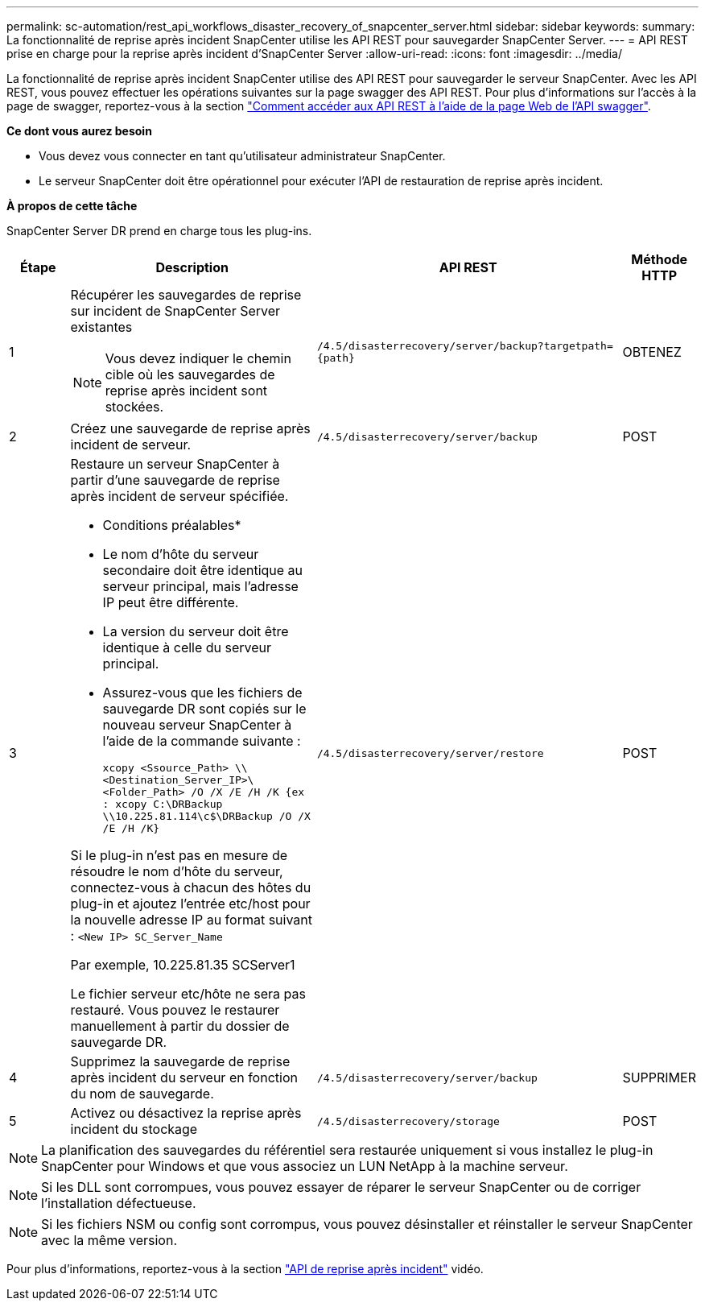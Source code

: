 ---
permalink: sc-automation/rest_api_workflows_disaster_recovery_of_snapcenter_server.html 
sidebar: sidebar 
keywords:  
summary: La fonctionnalité de reprise après incident SnapCenter utilise les API REST pour sauvegarder SnapCenter Server. 
---
= API REST prise en charge pour la reprise après incident d'SnapCenter Server
:allow-uri-read: 
:icons: font
:imagesdir: ../media/


[role="lead"]
La fonctionnalité de reprise après incident SnapCenter utilise des API REST pour sauvegarder le serveur SnapCenter. Avec les API REST, vous pouvez effectuer les opérations suivantes sur la page swagger des API REST. Pour plus d'informations sur l'accès à la page de swagger, reportez-vous à la section link:https://docs.netapp.com/us-en/snapcenter/sc-automation/task_how%20to_access_rest_apis_using_the_swagger_api_web_page.html["Comment accéder aux API REST à l'aide de la page Web de l'API swagger"].

*Ce dont vous aurez besoin*

* Vous devez vous connecter en tant qu'utilisateur administrateur SnapCenter.
* Le serveur SnapCenter doit être opérationnel pour exécuter l'API de restauration de reprise après incident.


*À propos de cette tâche*

SnapCenter Server DR prend en charge tous les plug-ins.

[cols="10,40,50,10"]
|===
| Étape | Description | API REST | Méthode HTTP 


 a| 
1
 a| 
Récupérer les sauvegardes de reprise sur incident de SnapCenter Server existantes


NOTE: Vous devez indiquer le chemin cible où les sauvegardes de reprise après incident sont stockées.
 a| 
`/4.5/disasterrecovery/server/backup?targetpath={path}`
 a| 
OBTENEZ



 a| 
2
 a| 
Créez une sauvegarde de reprise après incident de serveur.
 a| 
`/4.5/disasterrecovery/server/backup`
 a| 
POST



 a| 
3
 a| 
Restaure un serveur SnapCenter à partir d'une sauvegarde de reprise après incident de serveur spécifiée.

* Conditions préalables*

* Le nom d'hôte du serveur secondaire doit être identique au serveur principal, mais l'adresse IP peut être différente.
* La version du serveur doit être identique à celle du serveur principal.
* Assurez-vous que les fichiers de sauvegarde DR sont copiés sur le nouveau serveur SnapCenter à l'aide de la commande suivante :
+
`xcopy <Ssource_Path> \\<Destination_Server_IP>\<Folder_Path> /O /X /E /H /K  {ex : xcopy C:\DRBackup \\10.225.81.114\c$\DRBackup /O /X /E /H /K}`



Si le plug-in n'est pas en mesure de résoudre le nom d'hôte du serveur, connectez-vous à chacun des hôtes du plug-in et ajoutez l'entrée etc/host pour la nouvelle adresse IP au format suivant :
`<New IP>	SC_Server_Name`

Par exemple, 10.225.81.35 SCServer1

Le fichier serveur etc/hôte ne sera pas restauré. Vous pouvez le restaurer manuellement à partir du dossier de sauvegarde DR.
 a| 
`/4.5/disasterrecovery/server/restore`
 a| 
POST



 a| 
4
 a| 
Supprimez la sauvegarde de reprise après incident du serveur en fonction du nom de sauvegarde.
 a| 
``/4.5/disasterrecovery/server/backup``
 a| 
SUPPRIMER



 a| 
5
 a| 
Activez ou désactivez la reprise après incident du stockage
 a| 
`/4.5/disasterrecovery/storage`
 a| 
POST

|===

NOTE: La planification des sauvegardes du référentiel sera restaurée uniquement si vous installez le plug-in SnapCenter pour Windows et que vous associez un LUN NetApp à la machine serveur.


NOTE: Si les DLL sont corrompues, vous pouvez essayer de réparer le serveur SnapCenter ou de corriger l'installation défectueuse.


NOTE: Si les fichiers NSM ou config sont corrompus, vous pouvez désinstaller et réinstaller le serveur SnapCenter avec la même version.

Pour plus d'informations, reportez-vous à la section https://www.youtube.com/watch?v=Nbr_wm9Cnd4&list=PLdXI3bZJEw7nofM6lN44eOe4aOSoryckg["API de reprise après incident"^] vidéo.
